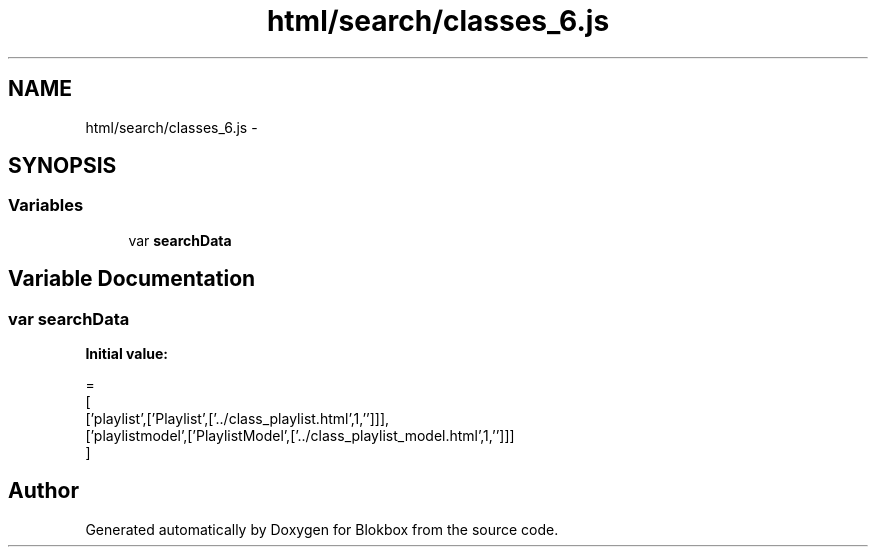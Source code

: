 .TH "html/search/classes_6.js" 3 "Sat May 16 2015" "Blokbox" \" -*- nroff -*-
.ad l
.nh
.SH NAME
html/search/classes_6.js \- 
.SH SYNOPSIS
.br
.PP
.SS "Variables"

.in +1c
.ti -1c
.RI "var \fBsearchData\fP"
.br
.in -1c
.SH "Variable Documentation"
.PP 
.SS "var searchData"
\fBInitial value:\fP
.PP
.nf
=
[
  ['playlist',['Playlist',['\&.\&./class_playlist\&.html',1,'']]],
  ['playlistmodel',['PlaylistModel',['\&.\&./class_playlist_model\&.html',1,'']]]
]
.fi
.SH "Author"
.PP 
Generated automatically by Doxygen for Blokbox from the source code\&.
